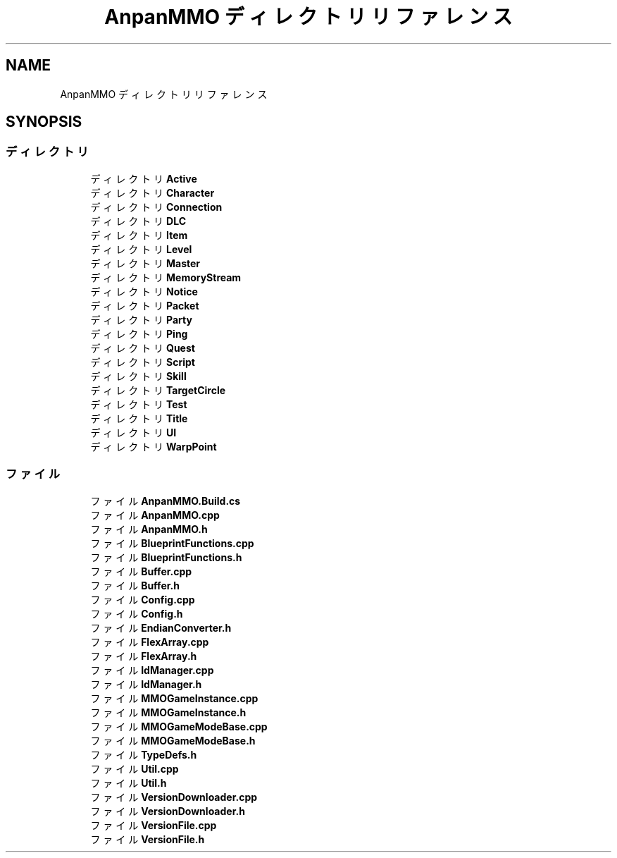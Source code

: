 .TH "AnpanMMO ディレクトリリファレンス" 3 "2018年12月20日(木)" "AnpanMMO" \" -*- nroff -*-
.ad l
.nh
.SH NAME
AnpanMMO ディレクトリリファレンス
.SH SYNOPSIS
.br
.PP
.SS "ディレクトリ"

.in +1c
.ti -1c
.RI "ディレクトリ \fBActive\fP"
.br
.ti -1c
.RI "ディレクトリ \fBCharacter\fP"
.br
.ti -1c
.RI "ディレクトリ \fBConnection\fP"
.br
.ti -1c
.RI "ディレクトリ \fBDLC\fP"
.br
.ti -1c
.RI "ディレクトリ \fBItem\fP"
.br
.ti -1c
.RI "ディレクトリ \fBLevel\fP"
.br
.ti -1c
.RI "ディレクトリ \fBMaster\fP"
.br
.ti -1c
.RI "ディレクトリ \fBMemoryStream\fP"
.br
.ti -1c
.RI "ディレクトリ \fBNotice\fP"
.br
.ti -1c
.RI "ディレクトリ \fBPacket\fP"
.br
.ti -1c
.RI "ディレクトリ \fBParty\fP"
.br
.ti -1c
.RI "ディレクトリ \fBPing\fP"
.br
.ti -1c
.RI "ディレクトリ \fBQuest\fP"
.br
.ti -1c
.RI "ディレクトリ \fBScript\fP"
.br
.ti -1c
.RI "ディレクトリ \fBSkill\fP"
.br
.ti -1c
.RI "ディレクトリ \fBTargetCircle\fP"
.br
.ti -1c
.RI "ディレクトリ \fBTest\fP"
.br
.ti -1c
.RI "ディレクトリ \fBTitle\fP"
.br
.ti -1c
.RI "ディレクトリ \fBUI\fP"
.br
.ti -1c
.RI "ディレクトリ \fBWarpPoint\fP"
.br
.in -1c
.SS "ファイル"

.in +1c
.ti -1c
.RI "ファイル \fBAnpanMMO\&.Build\&.cs\fP"
.br
.ti -1c
.RI "ファイル \fBAnpanMMO\&.cpp\fP"
.br
.ti -1c
.RI "ファイル \fBAnpanMMO\&.h\fP"
.br
.ti -1c
.RI "ファイル \fBBlueprintFunctions\&.cpp\fP"
.br
.ti -1c
.RI "ファイル \fBBlueprintFunctions\&.h\fP"
.br
.ti -1c
.RI "ファイル \fBBuffer\&.cpp\fP"
.br
.ti -1c
.RI "ファイル \fBBuffer\&.h\fP"
.br
.ti -1c
.RI "ファイル \fBConfig\&.cpp\fP"
.br
.ti -1c
.RI "ファイル \fBConfig\&.h\fP"
.br
.ti -1c
.RI "ファイル \fBEndianConverter\&.h\fP"
.br
.ti -1c
.RI "ファイル \fBFlexArray\&.cpp\fP"
.br
.ti -1c
.RI "ファイル \fBFlexArray\&.h\fP"
.br
.ti -1c
.RI "ファイル \fBIdManager\&.cpp\fP"
.br
.ti -1c
.RI "ファイル \fBIdManager\&.h\fP"
.br
.ti -1c
.RI "ファイル \fBMMOGameInstance\&.cpp\fP"
.br
.ti -1c
.RI "ファイル \fBMMOGameInstance\&.h\fP"
.br
.ti -1c
.RI "ファイル \fBMMOGameModeBase\&.cpp\fP"
.br
.ti -1c
.RI "ファイル \fBMMOGameModeBase\&.h\fP"
.br
.ti -1c
.RI "ファイル \fBTypeDefs\&.h\fP"
.br
.ti -1c
.RI "ファイル \fBUtil\&.cpp\fP"
.br
.ti -1c
.RI "ファイル \fBUtil\&.h\fP"
.br
.ti -1c
.RI "ファイル \fBVersionDownloader\&.cpp\fP"
.br
.ti -1c
.RI "ファイル \fBVersionDownloader\&.h\fP"
.br
.ti -1c
.RI "ファイル \fBVersionFile\&.cpp\fP"
.br
.ti -1c
.RI "ファイル \fBVersionFile\&.h\fP"
.br
.in -1c
